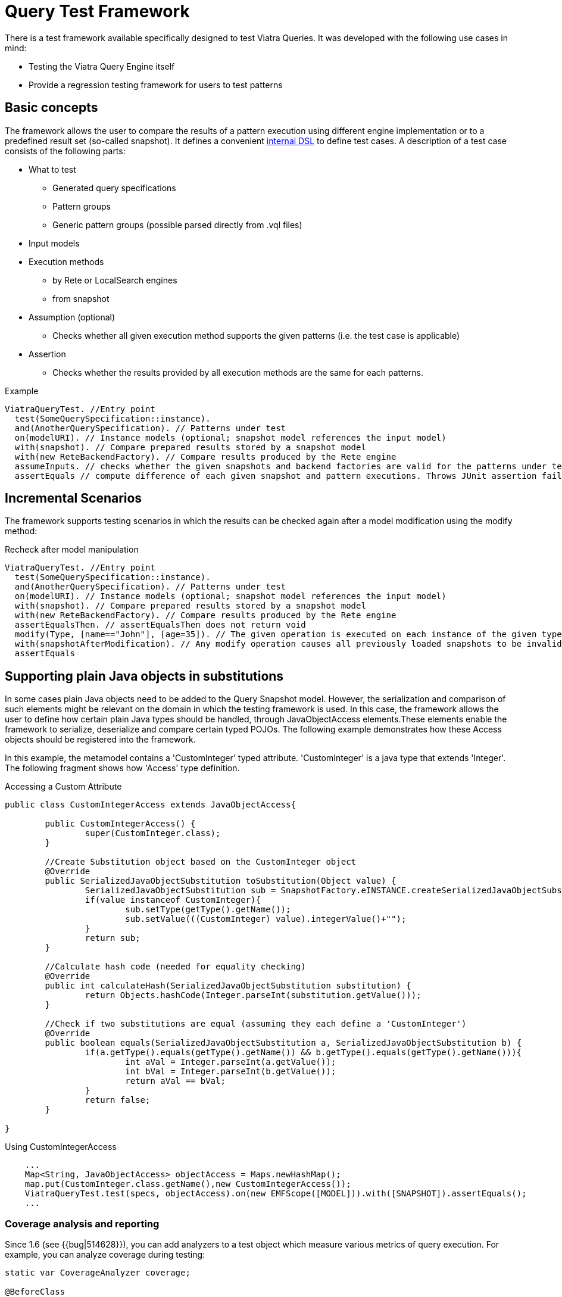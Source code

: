 ifdef::env-github,env-browser[:outfilesuffix: .adoc]
ifndef::rootdir[:rootdir: .]
ifndef::imagesdir[:imagesdir: {rootdir}/../images]

[[query-tests]]
= Query Test Framework

There is a test framework available specifically designed to test Viatra Queries. It was developed with the following use cases in mind:

* Testing the Viatra Query Engine itself
* Provide a regression testing framework for users to test patterns

== Basic concepts

The framework allows the user to compare the results of a pattern execution using different engine implementation or to a predefined result set (so-called snapshot). It defines a convenient link:https://git.eclipse.org/c/viatra/org.eclipse.viatra.git/tree/query/tests/org.eclipse.viatra.query.testing.core/src/org/eclipse/viatra/query/testing/core/api/ViatraQueryTest.xtend[internal DSL] to define test cases. A description of a test case consists of the following parts:

* What to test
** Generated query specifications
** Pattern groups
** Generic pattern groups (possible parsed directly from .vql files)
* Input models
* Execution methods
** by Rete or LocalSearch engines
** from snapshot
* Assumption (optional)
** Checks whether all given execution method supports the given patterns (i.e. the test case is applicable)
* Assertion
** Checks whether the results provided by all execution methods are the same for each patterns.

.Example
[source,xtend]
----
ViatraQueryTest. //Entry point
  test(SomeQuerySpecification::instance).
  and(AnotherQuerySpecification). // Patterns under test
  on(modelURI). // Instance models (optional; snapshot model references the input model)
  with(snapshot). // Compare prepared results stored by a snapshot model
  with(new ReteBackendFactory). // Compare results produced by the Rete engine
  assumeInputs. // checks whether the given snapshots and backend factories are valid for the patterns under test. Throws JUnit assumption error otherwise
  assertEquals // compute difference of each given snapshot and pattern executions. Throws JUnit assertion failure if differences occur
----

== Incremental Scenarios

The framework supports testing scenarios in which the results can be checked again after a model modification using the modify method:

.Recheck after model manipulation
[source,xtend]
----
ViatraQueryTest. //Entry point
  test(SomeQuerySpecification::instance).
  and(AnotherQuerySpecification). // Patterns under test
  on(modelURI). // Instance models (optional; snapshot model references the input model)
  with(snapshot). // Compare prepared results stored by a snapshot model
  with(new ReteBackendFactory). // Compare results produced by the Rete engine
  assertEqualsThen. // assertEqualsThen does not return void
  modify(Type, [name=="John"], [age=35]). // The given operation is executed on each instance of the given type on which the given condition evaluates to true.
  with(snapshotAfterModification). // Any modify operation causes all previously loaded snapshots to be invalidated.
  assertEquals
----

== Supporting plain Java objects in substitutions

In some cases plain Java objects need to be added to the Query Snapshot model. However, the serialization and comparison of such elements might be relevant on the domain in which the testing framework is used. In this case, the framework allows the user to define how certain plain Java types should be handled, through JavaObjectAccess elements.These elements enable the framework to serialize, deserialize and compare certain typed POJOs.
The following example demonstrates how these Access objects should be registered into the framework.

In this example, the metamodel contains a 'CustomInteger' typed attribute. 'CustomInteger' is a java type that extends 'Integer'. The following fragment shows how 'Access' type definition.

.Accessing a Custom Attribute
[source,java]
----
public class CustomIntegerAccess extends JavaObjectAccess{

	public CustomIntegerAccess() {
		super(CustomInteger.class);
	}

        //Create Substitution object based on the CustomInteger object
	@Override
	public SerializedJavaObjectSubstitution toSubstitution(Object value) {
		SerializedJavaObjectSubstitution sub = SnapshotFactory.eINSTANCE.createSerializedJavaObjectSubstitution();
		if(value instanceof CustomInteger){
			sub.setType(getType().getName());
			sub.setValue(((CustomInteger) value).integerValue()+"");
		}
		return sub;
	}
        
        //Calculate hash code (needed for equality checking)
	@Override
	public int calculateHash(SerializedJavaObjectSubstitution substitution) {
		return Objects.hashCode(Integer.parseInt(substitution.getValue()));
	}

        //Check if two substitutions are equal (assuming they each define a 'CustomInteger')
	@Override
	public boolean equals(SerializedJavaObjectSubstitution a, SerializedJavaObjectSubstitution b) {
		if(a.getType().equals(getType().getName()) && b.getType().equals(getType().getName())){
			int aVal = Integer.parseInt(a.getValue());
			int bVal = Integer.parseInt(b.getValue());
			return aVal == bVal;
		}
		return false;
	}

}
----

.Using CustomIntegerAccess
[source,java]
----
    ...
    Map<String, JavaObjectAccess> objectAccess = Maps.newHashMap();
    map.put(CustomInteger.class.getName(),new CustomIntegerAccess());
    ViatraQueryTest.test(specs, objectAccess).on(new EMFScope([MODEL])).with([SNAPSHOT]).assertEquals();
    ...
----

=== Coverage analysis and reporting ===

Since 1.6 (see {{bug|514628}}), you can add analyzers to a test object which measure various metrics of query execution. For example, you can analyze coverage during testing:

[source,xtend]
----  
static var CoverageAnalyzer coverage;
    
@BeforeClass
static def void before(){
    coverage = new CoverageAnalyzer();
}

@Test
def void testApplicationTypes() {
    ViatraQueryTest.test(ApplicationTypesQuerySpecification.instance)
        .analyzeWith(coverage) // Analyze coverage 
        .with(new ReteBackendFactory) // First set of matches should come from query evaluation with Rete backend
        .with(snapshot) // Second set of matches should come from a snapshot
        .assertEquals // Assert that the match sets are equal
    }
----

Then after running the tests, you can get the analyzed coverage with `CoverageAnalyzer#getCoverage()`, or report it with `CoverageReporter`:

[source,xtend]
----
@AfterClass
static def void after(){
    CoverageReporter.reportHtml(coverage, new File("coverage.html"))
}
----

For a complete example, see the link:https://git.eclipse.org/c/viatra/org.eclipse.viatra.examples.git/tree/cps/frameworktests/org.eclipse.viatra.examples.cps.tests/src/org/eclipse/viatra/examples/cps/tests/BasicCpsTest.xtend[CPS Framework tests].

==== Interpreting the coverage report ====

A coverage report looks like this: link:https://hudson.eclipse.org/viatra/job/viatra-framework-tests/lastSuccessfulBuild/artifact/cps/frameworktests/org.eclipse.viatra.examples.cps.tests/BasicCpsTest_coverage.html[CPS Framework tests coverage report]

An element (pattern, pattern body or a constraint) can be:

Covered:: the Rete node which belongs to it had at least one match during the query executions
Uncovered:: the Rete node which belongs to it had no matches during any query execution
Not represented:: it is not represented in the Rete network, which usually means that the optimizer removed it because it is redundant.
Not represented by error:: it should be represented in the Rete network, but it was removed for an unknown reason; if you encounter this, please report an issue, including your query file and the coverage report.

Note that a pattern body can be uncovered although each of its constraints is covered, because the Rete nodes belonging to the constraints could have matches during _different_ query executions, which means that the constraints were not fulfilled at once.

A pattern's aggregated coverage metric is calculated the following way: number of covered elements / number of represented (covered/uncovered) elements

Known limitations in 1.6:

* coverage measurement is supported only with the Rete backend
* the results might be indeterministic because of the indeterminism of the Rete evaluation
* the constraints are displayed in their internal PQuery representation (see http://bugs.eclipse.org/515723)
